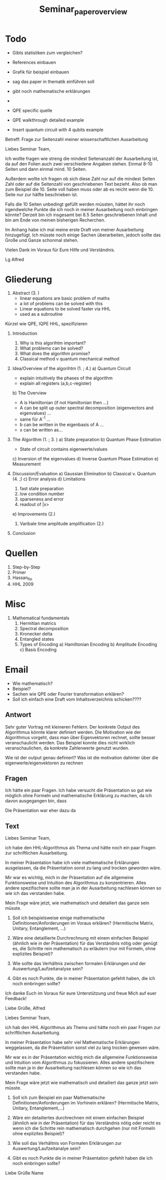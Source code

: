 #+TITLE: Seminar_paper_overview




* Todo
- Gibts statistiken zum vergleichen?
- References einbauen
- Grafik für beispiel einbauen
- sag das paper in thematik einführen soll
- gibt noch mathematische erklärungen
-
- QPE specific quelle
- QPE walkthrough detailed example

- Insert quantum circuit with 4 qubits example









Betreff: Frage zur Seitenzahl meiner wissenschaftlichen Ausarbeitung

Liebes Seminar Team,

Ich wollte fragen wie streng die mindest Seitenanzahl der Ausarbeitung ist, da auf den Folien auch zwei verschiedene Angaben stehen.
Einmal 8-10 Seiten und dann einmal mind. 10 Seiten.

Außerdem wollte ich fragen ob sich diese Zahl nur auf die mindest Seiten Zahl oder auf die Seitenzahl von geschriebenen Text bezieht.
Also ob man zum Beispiel die 10. Seite voll haben muss oder ab es reicht wenn die 10. Seite nur zur hälfte beschrieben ist.

Falls die 10 Seiten unbedingt gefüllt werden müssten, hättet ihr noch irgendwelche Punkte die ich noch in meiner Ausarbeitung noch einbringen könnte?
Derzeit bin ich insgesamt bei 8.5 Seiten geschriebenen Inhalt und bin am Ende von meinen bisherigen Recherchen.

Im Anhang habe ich mal meine erste Draft von meiner Ausarbeitung hinzugefügt. Ich müsste noch einige Sachen überarbeiten, jedoch sollte das Große und Ganze schonmal stehen.


Vielen Dank im Voraus für Eure Hilfe und Verständnis.

Lg
Alfred



* Gliederung

1. Abstract (3. )
   - linear equations are basic problem of maths
   - a lot of problems can be solved with this
   - Linear equations to be solved faster via HHL
   - used as a subroutine

Kürzel wie QPE, IQPE HHL, spezifizieren

1. Introduction
   1. Why is this algorihtm important?
   2. What problems can be solved?
   3. What does the algorithm promise?
   4. Classical method v quantum mechanical method

2. Idea/Overview of the algorihtm (1. ; 4.)
   a) Quantum Circuit
      - explain intuitively the phases of the algorithm
      - explain all registers (a,b,c-register)

   b) The Overview
      - A is Hamiltonian (if not Hamiltonian then ...)
      - A can be split up outer spectral decomposition (eigenvectors and eigenvalues) ...
      - same für A^-1 ...
      - b can be written in the eigenbasis of A ...
      - x can be written as...

3. The Algorithm (1. ; 3. )
   a) State preparation
   b) Quantum Phase Estimation
      - State of circuit contains eigenwerte/values
   c) Inversion of the eigenvalues
   d) Inverse Quantum Phase Estimation
   e) Measurement

4. Discussion/Evaluation
   a) Gaussian Elimination
   b) Classical v. Quantum (4. ;)
   c) Error analysis
   d) Limitations
      1. fast state preparation
      2. low condition number
      3. sparseness and error
      4. readout of |x>
   e) Improvements (2.)
      1. Varibale time amplitude amplification (2.)

5. Conclusion



* Quellen
1. Step-by-Step
2. Primer
3. Hassan_fin
4. HHL 2009

* Misc
1. Mathematical fundamentals
   1. Hermitian matrics
   2. Spectral decomposition
   3. Kronecker delta
   4. Entangled states
   5. Types of Encoding
      a) Hamiltonian Encoding
      b) Amplitude Encoding
      c) Basis Encoding



* Email
  - Wie mathematisch?
  - Beispiel?
  - Sachen wie QPE oder Fourier transformation erklären?
  - Soll ich einfach eine Draft vom Inhaltsverzeichnis schicken????

** Antwort
Sehr guter Vortrag mit kleineren Fehlern.
Der konkrete Output des Algorithmus könnte klarer definiert werden.
Die Motivation wie der Algorithmus vorgeht, dass man über Eigenvektoren rechnet, sollte besser veranschaulicht werden. Das Beispiel konnte dies nicht wirklich veranschaulichen, da konkrete Zahlenwerte genutzt wurden.

Wie ist der output genau definiert?
Was ist die motivation dahinter über die eigenwerte/eigenvektoren zu rechnen

** Fragen
  Ich hätte ein paar Fragen.
  Ich habe versucht die Präsentation so gut wie möglich ohne Formeln und mathematische Erklärung zu machen, da ich davon ausgegangen bin, dass


  Die Präsentation war eher dazu da

** Text
Liebes Seminar Team,

ich habe den HHL-Algorithmus als Thema und hätte noch ein paar Fragen zur schriftlichen Ausarbeitung.

In meiner Präsentation habe ich viele mathematische Erklärungen ausgelassen, da die Präsentation sonst zu lang und trocken geworden wäre.

Mir war es wichtig, mich in der Präsentation auf die allgemeine Funktionsweise und Intuition des Algorithmus zu konzentrieren. Alles andere spezifischere sollte man ja in der Ausarbeitung nachlesen können so wie ich das verstanden habe.

Mein Frage wäre jetzt, wie mathematisch und detailiert das ganze sein müsste.

1) Soll ich beispielsweise einige mathematische Definitionen/Anforderungen im Voraus erklären? (Hermitische Matrix, Unitary, Entanglement, ...)

2) Wäre eine detaillierte Durchrechnung mit einem einfachen Beispiel (ähnlich wie in der Präsentation) für das Verständnis nötig oder genügt es, die Schritte rein mathematisch zu erläutern (nur mit Formeln, ohne explizites Beispiel)?

3) Wie sollte das Verhältnis zwischen formalen Erklärungen und der Auswertung/Laufzeitanalyse sein?

4) Gibt es noch Punkte, die in meiner Präsentation gefehlt haben, die ich noch einbringen sollte?

Ich danke Euch im Voraus für eure Unterstützung und freue Mich auf euer Feedback!

Liebe Grüße,
Alfred






Liebes Seminar Team,

ich hab den HHL Algorithmus als Thema und hätte noch ein paar Fragen zur schriftlichen Ausarbeitung.

In meiner Präsentation habe sehr viel Mathematische Erklärungen weggelassen, da die Präsentation sonst viel zu lang trocken gewesen wäre.

Mir war es in der Präsentation wichtig mich die allgemeine Funktionsweise und Intuition vom Algorithmus zu fokussieren. Alles andere spezifischere sollte man ja in der Ausarbeitung nachlesen können so wie ich das verstanden habe.

Mein Frage wäre jetzt wie mathematisch und detailiert das ganze jetzt sein müsste.

1) Soll ich zum Beispiel ein paar Mathematische Definitionen/Anforderungen im Vorhinein erklären? (Hermitische Matrix, Unitary, Entanglement,...)

2) Wäre ein detailiertes durchrechnen mit einem einfachen Beispiel (ähnlich wie in der Präsentation) für das Verständnis nötig oder reicht es wenn ich die Schritte rein mathematisch durchgehen (nur mit Formeln ohne explizites Beispiel)?

3) Wie soll das Verhältnis von Formalen Erklärungen zur Auswertung/Laufzeitanalye sein?

4) Gibt es noch Punkte die in meiner Präsentation gefehlt haben die ich noch einbringen sollte?


Liebe Grüße
Name
